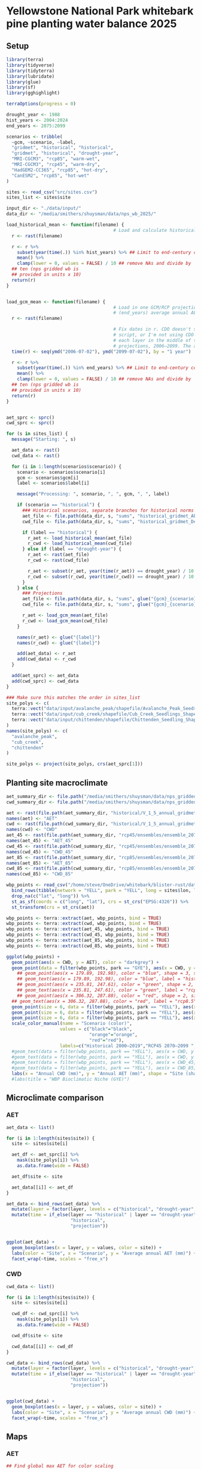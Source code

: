 #+options: html-link-use-abs-url:nil html-postamble:auto
#+options: html-preamble:t html-scripts:nil html-style:t
#+options: html5-fancy:nil tex:t
#+html_doctype: xhtml-strict
#+html_container: div
#+html_content_class: content
#+description:
#+keywords:
#+html_link_home:
#+html_link_up:
#+html_mathjax:
#+html_equation_reference_format: \eqref{%s}
#+html_head:
#+html_head_extra:
#+subtitle:
#+infojs_opt:
#+creator: <a href="https://www.gnu.org/software/emacs/">Emacs</a> 30.1 (<a href="https://orgmode.org">Org</a> mode 9.7.11)
#+latex_header:

* Yellowstone National Park whitebark pine planting water balance 2025


** Setup
#+begin_src R :session
  library(terra)
  library(tidyverse)
  library(tidyterra)
  library(lubridate)
  library(glue)
  library(sf)
  library(gghighlight)

  terraOptions(progress = 0)

  drought_year <- 1988
  hist_years <- 2004:2024
  end_years <- 2075:2099

  scenarios <- tribble(
    ~gcm, ~scenario, ~label,
    "gridmet", "historical", "historical",
    "gridmet", "historical", "drought-year",
    "MRI-CGCM3", "rcp85", "warm-wet",
    "MRI-CGCM3", "rcp45", "warm-dry",
    "HadGEM2-CC365", "rcp85", "hot-dry",
    "CanESM2", "rcp85", "hot-wet"
  )

  sites <- read_csv("src/sites.csv")
  sites_list <- sites$site

  input_dir <- "./data/input/"
  data_dir <- "/media/smithers/shuysman/data/nps_wb_2025/"

  load_historical_mean <- function(filename) {
                                          # Load and calculate historical AET/CWD mean
    r <- rast(filename)

    r <- r %>%
      subset(year(time(.)) %in% hist_years) %>% ## Limit to end-century conditions
      mean() %>%
      clamp(lower = 0, values = FALSE) / 10 ## remove NAs and divide by
    ## ten (nps gridded wb is
    ## provided in units x 10)
    return(r)
  }


  load_gcm_mean <- function(filename) {
                                          # Load in one GCM/RCP projection and calculate end-of-century
                                          # (end_years) average annual AET/CWD
    r <- rast(filename)

                                          # Fix dates in r. CDO doesn't save them right in the annual_sums
                                          # script, or I'm not using CDO correctly. Either way, set a date for
                                          # each layer in the middle of the year for the years covered by the
                                          # projections, 2006–2099. The actual date ~shouldn't~ matter...
    time(r) <- seq(ymd("2006-07-02"), ymd("2099-07-02"), by = "1 year")
    
    r <- r %>%
      subset(year(time(.)) %in% end_years) %>% ## Limit to end-century conditions
      mean() %>%
      clamp(lower = 0, values = FALSE) / 10 ## remove NAs and divide by
    ## ten (nps gridded wb is
    ## provided in units x 10)
    return(r)
  }


  aet_sprc <- sprc()
  cwd_sprc <- sprc()

  for (s in sites_list) {
    message("Starting: ", s)

    aet_data <- rast()
    cwd_data <- rast()  

    for (i in 1:length(scenarios$scenario)) {
      scenario <- scenarios$scenario[i]
      gcm <- scenarios$gcm[i]
      label <- scenarios$label[i]

      message("Processing: ", scenario, ", ", gcm, ", ", label)
      
      if (scenario == "historical") {
        ### Historical scenarios, separate branches for historical norms and drought-year
        aet_file <- file.path(data_dir, s, "sums", "historical_gridmet_AET_annual_sum.nc")
        cwd_file <- file.path(data_dir, s, "sums", "historical_gridmet_Deficit_annual_sum.nc")

        if (label == "historical") {
          r_aet <- load_historical_mean(aet_file)
          r_cwd <- load_historical_mean(cwd_file)
        } else if (label == "drought-year") {
          r_aet <- rast(aet_file)
          r_cwd <- rast(cwd_file)

          r_aet <- subset(r_aet, year(time(r_aet)) == drought_year) / 10
          r_cwd <- subset(r_cwd, year(time(r_cwd)) == drought_year) / 10
        }     
      } else {
        ### Projections
        aet_file <- file.path(data_dir, s, "sums", glue("{gcm}_{scenario}_AET_annual_sum.nc"))
        cwd_file <- file.path(data_dir, s, "sums", glue("{gcm}_{scenario}_Deficit_annual_sum.nc"))

        r_aet <- load_gcm_mean(aet_file)
        r_cwd <- load_gcm_mean(cwd_file)
      }

      names(r_aet) <- glue("{label}")
      names(r_cwd) <- glue("{label}")

      add(aet_data) <- r_aet
      add(cwd_data) <- r_cwd
    }

    add(aet_sprc) <- aet_data
    add(cwd_sprc) <- cwd_data
  }

  ### Make sure this matches the order in sites_list
  site_polys <- c(
    terra::vect("data/input/avalanche_peak/shapefile/Avalanche_Peak_Seeds_Shapefile/Potential_Planting_Locations.shp"),
    terra::vect("data/input/cub_creek/shapefile/Cub_Creek_Seedlings_Shapefile/Potential_Planting_Locations.shp"),
    terra::vect("data/input/chittenden/shapefile/Chittenden_Seedling_Shapefile/Potential_Planting_Locations.shp")
  )
  names(site_polys) <- c(
    "avalanche_peak",
    "cub_creek",
    "chittenden"
  )

  site_polys <- project(site_polys, crs(aet_sprc[1]))
#+end_src

** Planting site macroclimate
#+begin_src R :session :file macroclimate.png :results output graphics file
  aet_summary_dir <- file.path("/media/smithers/shuysman/data/nps_gridded_wb/summary_layers/AET/")
  cwd_summary_dir <- file.path("/media/smithers/shuysman/data/nps_gridded_wb/summary_layers/Deficit/")

  aet <- rast(file.path(aet_summary_dir, "historical/V_1_5_annual_gridmet_historical_AET_2000_2019_annual_means_cropped_units_mm.tif"))
  names(aet) <- "AET"
  cwd <- rast(file.path(cwd_summary_dir, "historical/V_1_5_annual_gridmet_historical_Deficit_2000_2019_annual_means_cropped_units_mm.tif"))
  names(cwd) <- "CWD"
  aet_45 <- rast(file.path(aet_summary_dir, "rcp45/ensembles/ensemble_2070_2099_annual_rcp45_AET_units_mm.tif"))
  names(aet_45) <- "AET_45"
  cwd_45 <- rast(file.path(cwd_summary_dir, "rcp45/ensembles/ensemble_2070_2099_annual_rcp45_Deficit_units_mm.tif"))
  names(cwd_45) <- "CWD_45"
  aet_85 <- rast(file.path(aet_summary_dir, "rcp85/ensembles/ensemble_2070_2099_annual_rcp85_AET_units_mm.tif"))
  names(aet_85) <- "AET_85"
  cwd_85 <- rast(file.path(cwd_summary_dir, "rcp85/ensembles/ensemble_2070_2099_annual_rcp85_Deficit_units_mm.tif"))
  names(cwd_85) <- "CWD_85"

  wbp_points <- read_csv("/home/steve/OneDrive/whitebark/blister-rust/data/SITE_LOCATIONS.csv") %>%
    bind_rows(tibble(network = "YELL", park = "YELL", long = sites$lon, lat = sites$lat, site = sites$site)) %>%
    drop_na(c("lat", "long")) %>%
    st_as_sf(coords = c("long", "lat"), crs = st_crs("EPSG:4326")) %>%
    st_transform(crs = st_crs(aet))

  wbp_points <- terra::extract(aet, wbp_points, bind = TRUE)
  wbp_points <- terra::extract(cwd, wbp_points, bind = TRUE)
  wbp_points <- terra::extract(aet_45, wbp_points, bind = TRUE)
  wbp_points <- terra::extract(cwd_45, wbp_points, bind = TRUE)
  wbp_points <- terra::extract(aet_85, wbp_points, bind = TRUE)
  wbp_points <- terra::extract(cwd_85, wbp_points, bind = TRUE)

  ggplot(wbp_points) +
    geom_point(aes(x = CWD, y = AET), color = "darkgrey") +
    geom_point(data = filter(wbp_points, park == "GYE"), aes(x = CWD, y = AET), color = "royalblue1") +
      ## geom_point(aes(x = 179.89, 192.98), color = "blue", shape = 3, size = 10) +
      ## geom_text(aes(x = 179.89, 192.98), color = "blue", label = "historic") +
      ## geom_point(aes(x = 235.81, 247.61), color = "green", shape = 2, size = 10) +
      ## geom_text(aes(x = 235.81, 247.61), color = "green", label = "rcp4.5") +
      ## geom_point(aes(x = 306.32, 287.88), color = "red", shape = 2, size = 10) +
    ## geom_text(aes(x = 306.32, 287.88), color = "red", label = "rcp8.5") +
    geom_point(size = 6, data = filter(wbp_points, park == "YELL"), aes(x = CWD, y = AET, shape = site, color = "black")) +
    geom_point(size = 6, data = filter(wbp_points, park == "YELL"), aes(x = CWD_45, y = AET_45, shape = site, color = "orange")) +
    geom_point(size = 6, data = filter(wbp_points, park == "YELL"), aes(x = CWD_85, y = AET_85, shape = site, color = "red")) +
    scale_color_manual(name = "Scenario (color)",
                      values = c("black"="black",
                                 "orange"="orange",
                                 "red"="red"),
                      labels=c("Historical 2000–2019","RCP45 2070–2099 ","RCP85 2070–2099")) +
    #geom_text(data = filter(wbp_points, park == "YELL"), aes(x = CWD, y = AET, label = site), nudge_y = -10) +
    #geom_text(data = filter(wbp_points, park == "YELL"), aes(x = CWD, y = AET), label = "Historical", nudge_y = -10, size = 5) +
    #geom_text(data = filter(wbp_points, park == "YELL"), aes(x = CWD_45, y = AET_45), label = "4.5", nudge_y = -10, size = 5) +
    #geom_text(data = filter(wbp_points, park == "YELL"), aes(x = CWD_85, y = AET_85), label = "8.5", nudge_y = -10, size = 5) +
    labs(x = "Annual CWD (mm)", y = "Annual AET (mm)", shape = "Site (shape)")
    #labs(title = "WBP Bioclimatic Niche (GYE)")
#+end_src

** Microclimate comparison
*** AET
#+begin_src R :session :file microclimate-aet.png :results output graphics file
  aet_data <- list()

  for (i in 1:length(sites$site)) {
    site <- sites$site[i]
    
    aet_df <- aet_sprc[i] %>%
      mask(site_polys[i]) %>%
      as.data.frame(wide = FALSE)

    aet_df$site <- site
    
    aet_data[[i]] <- aet_df
  }

  aet_data <- bind_rows(aet_data) %>%
    mutate(layer = factor(layer, levels = c("historical", "drought-year", "warm-wet", "warm-dry", "hot-dry", "hot-wet"))) %>%
    mutate(time = if_else(layer == "historical" | layer == "drought-year",
                          "historical",
                          "projection"))


  ggplot(aet_data) +
    geom_boxplot(aes(x = layer, y = values, color = site)) +
    labs(color = "Site", x = "Scenario", y = "Average annual AET (mm)") +
    facet_wrap(~time, scales = "free_x")
#+end_src
*** CWD
#+begin_src R :session :file microclimate-cwd.png :results output graphics file
  cwd_data <- list()

  for (i in 1:length(sites$site)) {
    site <- sites$site[i]
    
    cwd_df <- cwd_sprc[i] %>%
      mask(site_polys[i]) %>%
      as.data.frame(wide = FALSE)

    cwd_df$site <- site
    
    cwd_data[[i]] <- cwd_df
  }

  cwd_data <- bind_rows(cwd_data) %>%
    mutate(layer = factor(layer, levels = c("historical", "drought-year", "warm-wet", "warm-dry", "hot-dry", "hot-wet"))) %>%
    mutate(time = if_else(layer == "historical" | layer == "drought-year",
                          "historical",
                          "projection"))


  ggplot(cwd_data) +
    geom_boxplot(aes(x = layer, y = values, color = site)) +
    labs(color = "Site", x = "Scenario", y = "Average annual CWD (mm)") +
    facet_wrap(~time, scales = "free_x")
#+end_src

** Maps
*** AET
#+begin_src R :session :file map-aet.png :results output graphics file
  ## Find global max AET for color scaling
  max_aet <- 0
  for (i in 1:length(sites$site)) {
    unit_data <- mask(aet_sprc[i], site_polys[i])

    new_max_aet <- max(minmax(unit_data))
    if (new_max_aet > max_aet) {
      max_aet <- new_max_aet
    }
  }

  aet_scale <-
      scale_fill_viridis_c(option = "D", limits = c(0, max_aet))

  plots <- list()

  for (i in 1:length(sites$site)) {
    site <- sites$site[i]

    unit_data <- mask(aet_sprc[i], site_polys[i])
    
    plot <- ggplot() +
      geom_spatraster(data = unit_data) +
      aet_scale + 
      facet_wrap(~lyr, ncol = 2) +
      labs(title = site, fill = "Annual AET (mm)")

    plots[[i]] <- plot
  }

  ggarrange(plotlist = plots, ncol = 3, common.legend = TRUE, legend = "bottom")
#+end_src

*** CWD
#+begin_src R :session :file map-cwd.png :results output graphics file
  ## Find global max CWD for color scaling
  max_cwd <- 0
  for (i in 1:length(sites$site)) {
    unit_data <- mask(cwd_sprc[i], site_polys[i])

    new_max_cwd <- max(minmax(unit_data))
    if (new_max_cwd > max_cwd) {
      max_cwd <- new_max_cwd
    }
  }

  cwd_scale <-
      scale_fill_viridis_c(option = "B", limits = c(0, max_cwd))

  plots <- list()

  for (i in 1:length(sites$site)) {
    site <- sites$site[i]

    unit_data <- mask(cwd_sprc[i], site_polys[i])
    
    plot <- ggplot() +
      geom_spatraster(data = unit_data) +
      cwd_scale + 
      facet_wrap(~lyr, ncol = 2) +
      labs(title = site, fill = "Annual CWD (mm)")

    plots[[i]] <- plot
  }

  ggarrange(plotlist = plots, ncol = 3, common.legend = TRUE, legend = "bottom")
#+end_src
